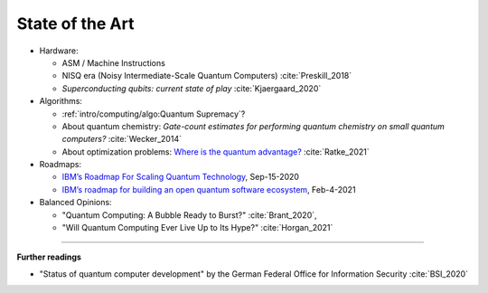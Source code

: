 
State of the Art
================

- Hardware:

  - ASM / Machine Instructions
  - NISQ era (Noisy Intermediate-Scale Quantum Computers) :cite:`Preskill_2018`
  - *Superconducting qubits: current state of play* :cite:`Kjaergaard_2020`

- Algorithms:

  - :ref:`intro/computing/algo:Quantum Supremacy`?
  - About quantum chemistry:
    *Gate-count estimates for performing quantum chemistry on small quantum computers?*
    :cite:`Wecker_2014`
  - About optimization problems:
    `Where is the quantum advantage? <https://blog.xa0.de/post/Where-is-the-quantum-advantage%3F/>`_
    :cite:`Ratke_2021`

- Roadmaps:
  
  - `IBM’s Roadmap For Scaling Quantum Technology
    <https://www.ibm.com/blogs/research/2020/09/ibm-quantum-roadmap/>`_, Sep-15-2020
  - `IBM’s roadmap for building an open quantum software ecosystem
    <https://www.ibm.com/blogs/research/2021/02/quantum-development-roadmap/>`_, Feb-4-2021
  
- Balanced Opinions:
  
  - "Quantum Computing: A Bubble Ready to Burst?" :cite:`Brant_2020`,
  - "Will Quantum Computing Ever Live Up to Its Hype?" :cite:`Horgan_2021`

-----

**Further readings**

- "Status of quantum computer development"
  by the German Federal Office for Information Security :cite:`BSI_2020`

